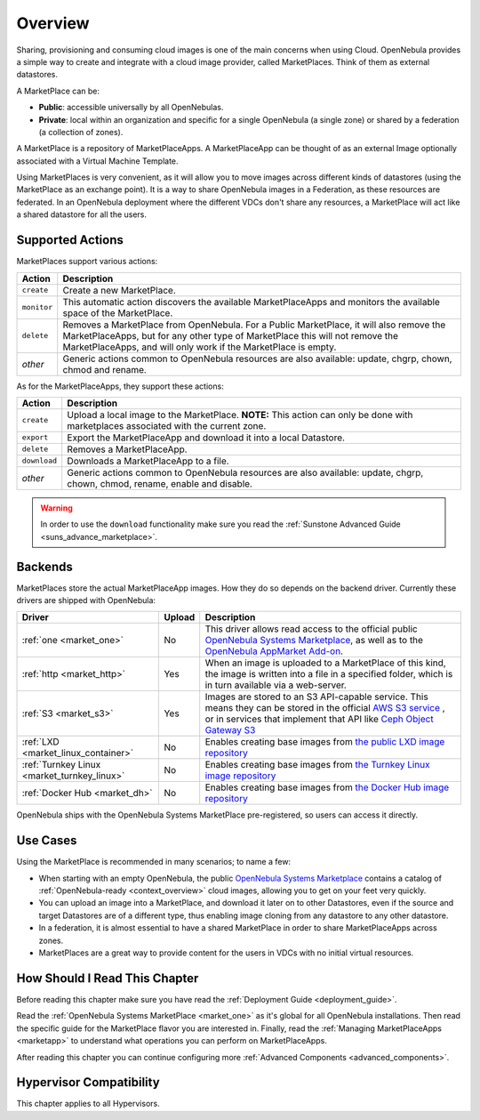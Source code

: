 .. _marketplace_overview:

====================
Overview
====================

Sharing, provisioning and consuming cloud images is one of the main concerns when using Cloud. OpenNebula provides a simple way to create and integrate with a cloud image provider, called MarketPlaces. Think of them as external datastores.

A MarketPlace can be:

* **Public**: accessible universally by all OpenNebulas.
* **Private**: local within an organization and specific for a single OpenNebula (a single zone) or shared by a federation (a collection of zones).

A MarketPlace is a repository of MarketPlaceApps. A MarketPlaceApp can be thought of as an external Image optionally associated with a Virtual Machine Template.

Using MarketPlaces is very convenient, as it will allow you to move images across different kinds of datastores (using the MarketPlace as an exchange point). It is a way to share OpenNebula images in a Federation, as these resources are federated. In an OpenNebula deployment where the different VDCs don't share any resources, a MarketPlace will act like a shared datastore for all the users.

Supported Actions
=================

MarketPlaces support various actions:

+-------------+---------------------------------------------------------------------+
| Action      | Description                                                         |
+=============+=====================================================================+
| ``create``  | Create a new MarketPlace.                                           |
+-------------+---------------------------------------------------------------------+
| ``monitor`` | This automatic action discovers the available MarketPlaceApps and   |
|             | monitors the available space of the MarketPlace.                    |
+-------------+---------------------------------------------------------------------+
| ``delete``  | Removes a MarketPlace from OpenNebula. For a Public MarketPlace,    |
|             | it will also remove the MarketPlaceApps, but for any other type of  |
|             | MarketPlace this will not remove the MarketPlaceApps, and will only |
|             | work if the MarketPlace is empty.                                   |
+-------------+---------------------------------------------------------------------+
| *other*     | Generic actions common to OpenNebula resources are also available:  |
|             | update, chgrp, chown, chmod and rename.                             |
+-------------+---------------------------------------------------------------------+

As for the MarketPlaceApps, they support these actions:

+--------------+--------------------------------------------------------------------+
| Action       | Description                                                        |
+==============+====================================================================+
| ``create``   | Upload a local image to the MarketPlace. **NOTE:** This            |
|              | action can only be done with marketplaces associated with the      |
|              | current zone.                                                      |
+--------------+--------------------------------------------------------------------+
| ``export``   | Export the MarketPlaceApp and download it into a local Datastore.  |
+--------------+--------------------------------------------------------------------+
| ``delete``   | Removes a MarketPlaceApp.                                          |
+--------------+--------------------------------------------------------------------+
| ``download`` | Downloads a MarketPlaceApp to a file.                              |
+--------------+--------------------------------------------------------------------+
| *other*      | Generic actions common to OpenNebula resources are also available: |
|              | update, chgrp, chown, chmod, rename, enable and disable.           |
+--------------+--------------------------------------------------------------------+

.. warning:: In order to use the ``download`` functionality make sure you read the :ref:`Sunstone Advanced Guide <suns_advance_marketplace>`.

Backends
========

MarketPlaces store the actual MarketPlaceApp images. How they do so depends on the backend driver. Currently these drivers are shipped with OpenNebula:

+---------------------------------------------+--------+--------------------------------------------------------------------+
| Driver                                      | Upload | Description                                                        |
+=============================================+========+====================================================================+
| :ref:`one <market_one>`                     | No     | This driver allows read access to the official public `OpenNebula  |
|                                             |        | Systems Marketplace <http://marketplace.opennebula.systems>`__, as |
|                                             |        | well as to the `OpenNebula AppMarket Add-on                        |
|                                             |        | <https://github.com/OpenNebula/addon-appmarket>`__.                |
+---------------------------------------------+--------+--------------------------------------------------------------------+
| :ref:`http <market_http>`                   | Yes    | When an image is uploaded to a MarketPlace of this kind, the image |
|                                             |        | is written into a file in a specified folder, which is in turn     |
|                                             |        | available via a web-server.                                        |
+---------------------------------------------+--------+--------------------------------------------------------------------+
| :ref:`S3 <market_s3>`                       | Yes    | Images are stored to an S3 API-capable service. This means they can|
|                                             |        | be stored in the official `AWS S3 service                          |
|                                             |        | <https://aws.amazon.com/s3/>`__ , or in services that implement    |
|                                             |        | that API like `Ceph Object Gateway S3                              |
|                                             |        | <http://docs.ceph.com/docs/master/radosgw/s3/>`__                  |
+---------------------------------------------+--------+--------------------------------------------------------------------+
| :ref:`LXD <market_linux_container>`         | No     | Enables creating base images from `the public LXD image repository |
|                                             |        | <https://images.linuxcontainers.org>`_                             |
+---------------------------------------------+--------+--------------------------------------------------------------------+
| :ref:`Turnkey Linux <market_turnkey_linux>` | No     | Enables creating base images from `the Turnkey Linux image         |
|                                             |        | repository <https://images.linuxcontainers.org>`_                  |
+---------------------------------------------+--------+--------------------------------------------------------------------+
| :ref:`Docker Hub <market_dh>`               | No     | Enables creating base images from `the Docker Hub image repository |
|                                             |        | <https://images.linuxcontainers.org>`_                             |
+---------------------------------------------+--------+--------------------------------------------------------------------+

OpenNebula ships with the OpenNebula Systems MarketPlace pre-registered, so users can access it directly.

Use Cases
=========

Using the MarketPlace is recommended in many scenarios; to name a few:

* When starting with an empty OpenNebula, the public `OpenNebula Systems Marketplace <http://marketplace.opennebula.systems>`__ contains a catalog of :ref:`OpenNebula-ready <context_overview>` cloud images, allowing you to get on your feet very quickly.
* You can upload an image into a MarketPlace, and download it later on to other Datastores, even if the source and target Datastores are of a different type, thus enabling image cloning from any datastore to any other datastore.
* In a federation, it is almost essential to have a shared MarketPlace in order to share MarketPlaceApps across zones.
* MarketPlaces are a great way to provide content for the users in VDCs with no initial virtual resources.

How Should I Read This Chapter
================================================================================

Before reading this chapter make sure you have read the :ref:`Deployment Guide <deployment_guide>`.

Read the :ref:`OpenNebula Systems MarketPlace <market_one>` as it's global for all OpenNebula installations. Then read the specific guide for the MarketPlace flavor you are interested in. Finally, read the :ref:`Managing MarketPlaceApps <marketapp>` to understand what operations you can perform on MarketPlaceApps.

After reading this chapter you can continue configuring more :ref:`Advanced Components <advanced_components>`.

Hypervisor Compatibility
================================================================================

This chapter applies to all Hypervisors.
